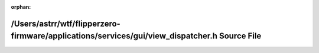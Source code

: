 .. meta::88cbb123f04857724195154c788e0fc63b147a273cf60d06b321953bba7cf665a97780b82363d561981f4e9c9e665fa6e17ec89e0cb1af08797a09304cfc5d7c

:orphan:

.. title:: Flipper Zero Firmware: /Users/astrr/wtf/flipperzero-firmware/applications/services/gui/view_dispatcher.h Source File

/Users/astrr/wtf/flipperzero-firmware/applications/services/gui/view\_dispatcher.h Source File
==============================================================================================

.. container:: doxygen-content

   
   .. raw:: html
     :file: view__dispatcher_8h_source.html
